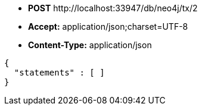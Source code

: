 * *+POST+*  +http://localhost:33947/db/neo4j/tx/2+
* *+Accept:+* +application/json;charset=UTF-8+
* *+Content-Type:+* +application/json+

[source,javascript]
----
{
  "statements" : [ ]
}
----

